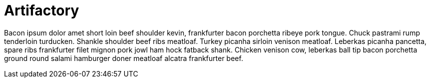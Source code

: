 = Artifactory

Bacon ipsum dolor amet short loin beef shoulder kevin, frankfurter bacon
porchetta ribeye pork tongue. Chuck pastrami rump tenderloin turducken. Shankle
shoulder beef ribs meatloaf. Turkey picanha sirloin venison meatloaf. Leberkas
picanha pancetta, spare ribs frankfurter filet mignon pork jowl ham hock
fatback shank. Chicken venison cow, leberkas ball tip bacon porchetta ground
round salami hamburger doner meatloaf alcatra frankfurter beef.
